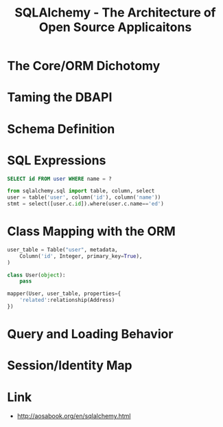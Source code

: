#+TITLE: SQLAlchemy - The Architecture of Open Source Applicaitons

* The Core/ORM Dichotomy
[[file:_img/screenshot_2017-06-03_18-06-37.png]]

* Taming the DBAPI
[[file:_img/screenshot_2017-06-03_18-08-37.png]]

[[file:_img/screenshot_2017-06-03_18-11-45.png]]

[[file:_img/screenshot_2017-06-03_18-13-45.png]]

* Schema Definition
[[file:_img/screenshot_2017-06-03_18-15-32.png]]

[[file:_img/screenshot_2017-06-03_18-16-31.png]]

* SQL Expressions
[[file:_img/screenshot_2017-06-03_18-19-16.png]]

#+BEGIN_SRC sql
  SELECT id FROM user WHERE name = ?
#+END_SRC

#+BEGIN_SRC python
  from sqlalchemy.sql import table, column, select
  user = table('user', column('id'), column('name'))
  stmt = select([user.c.id]).where(user.c.name=='ed')
#+END_SRC

[[file:_img/screenshot_2017-06-03_18-20-21.png]]

[[file:_img/screenshot_2017-06-03_18-21-32.png]]

* Class Mapping with the ORM
#+BEGIN_SRC python
  user_table = Table("user", metadata,
      Column('id', Integer, primary_key=True),
  )

  class User(object):
      pass

  mapper(User, user_table, properties={
      'related':relationship(Address)
  })
#+END_SRC

[[file:_img/screenshot_2017-06-03_18-25-34.png]]

* Query and Loading Behavior
[[file:_img/screenshot_2017-06-03_18-27-36.png]]

* Session/Identity Map
[[file:_img/screenshot_2017-06-03_18-38-17.png]]

* Link
:REFERENCES:
- http://aosabook.org/en/sqlalchemy.html
:END:
